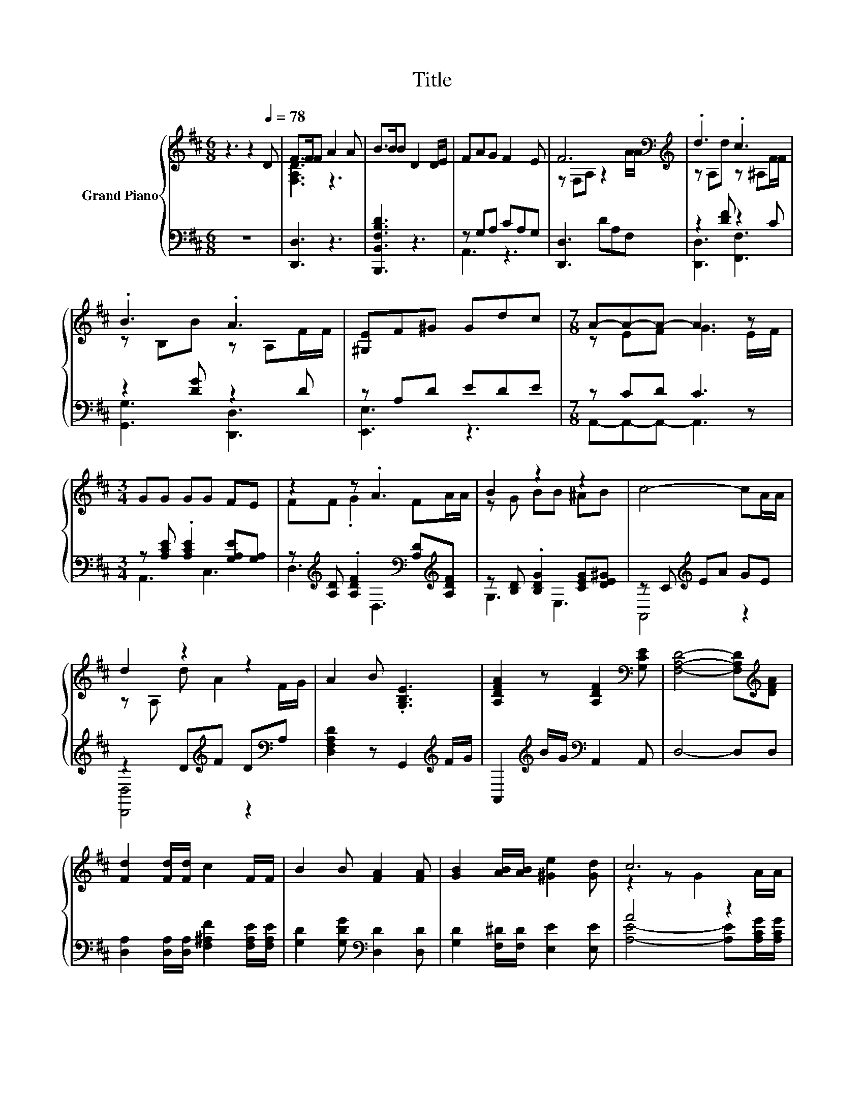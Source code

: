 X:1
T:Title
%%score { ( 1 3 ) | ( 2 4 ) }
L:1/8
M:6/8
K:D
V:1 treble nm="Grand Piano"
V:3 treble 
V:2 bass 
V:4 bass 
V:1
 z3 z2[Q:1/4=78] D | F>FF A2 A | B>BB D2 D/E/ | FAG F2 E | F6[K:bass][K:treble] | .d3 .c3 | %6
 .B3 .A3 | [^G,E]F^G Gdc |[M:7/8] A-A-A- A3 z |[M:3/4] GG GG FE | z2 z .A3 | B2 z2 z2 | c4- cA/A/ | %13
 d2 z2 z2 | A2 B .[G,B,E]3 | [A,DFA]2 z [A,DF]2[K:bass] [G,CE] | [F,A,D]4- [F,A,D][K:treble][DFA] | %17
 [Fd]2 [Fd]/[Fd]/ c2 F/F/ | B2 B [FA]2 [FA] | [GB]2 [AB]/[AB]/ [^Ge]2 [Gd] | c6 | %21
 [Fd]2 [Fd] D2 D/D/ | B2 B E2 F/G/ | A2 A[CEA] [DFA][EGA] |[M:5/8] [DFA]-[DFA]- [DFA]3 |] %25
V:2
 z6 | [D,,D,]3 z3 | [B,,,B,,F,B,D]3 z3 | z G,A, CA,G, | [D,,D,]3 DA,F, | z2 [DF] z2 C | %6
 z2 [DG] z2 D | z A,D EDE |[M:7/8] z CD C3 z |[M:3/4] z [A,CE] .[A,CE]2 [G,A,E][G,A,] | %10
 z[K:treble] [A,D] .[A,DF]2[K:bass] [A,D][K:treble][A,DF] | z [B,D] .[B,DG]2 [CEG][DE^G] | %12
 z C[K:treble] EA GE | z2 D[K:treble]F D[K:bass]A, | [D,F,A,D]2 z G,,2[K:treble] F/G/ | %15
 A,,2[K:treble] B/G/[K:bass] A,,2 A,, | D,4- D,D, | %17
 [D,A,]2 [D,A,]/[D,A,]/ [F,^A,F]2 [F,A,E]/[F,A,E]/ | [G,D]2 [G,DG][K:bass] [D,D]2 [D,D] | %19
 [G,D]2 [F,^D]/[F,D]/ [E,E]2 [E,E] | A4 z2 | [D,A,]2 [D,A,] [D,F,]2 [D,F,]/[D,F,]/ | %22
 [G,D]2 [G,D] [^G,B,D]2 [A,D]/[A,E]/ | [A,DF]2 [A,DF][K:bass]A,, A,,A,, |[M:5/8] D,-D,- D,3 |] %25
V:3
 x6 | [F,A,D]3 z3 | x6 | x6 | z[K:bass] F,A, z2[K:treble] A/A/ | z A,d z ^A,F/F/ | z B,B z A,F/F/ | %7
 x6 |[M:7/8] z EF G3 E/F/ |[M:3/4] x6 | FF .G2 FA/A/ | z G BB ^AB | x6 | z A, d A2 F/G/ | x6 | %15
 x5[K:bass] x | x5[K:treble] x | x6 | x6 | x6 | z2 z G2 A/A/ | x6 | x6 | x6 |[M:5/8] x5 |] %25
V:4
 x6 | x6 | x6 | A,,3 z3 | x6 | [D,,D,]3 [F,,F,]3 | [G,,G,]3 [D,,D,]3 | [E,,E,]3 z3 | %8
[M:7/8] A,,-A,,-A,,- A,,3 z |[M:3/4] A,,3 C,3 | D,3[K:treble][K:bass] D,3[K:treble] | G,3 E,3 | %12
 A,,4[K:treble] z2 | [D,,D,]4[K:treble] z2[K:bass] | x5[K:treble] x | x2[K:treble] x[K:bass] x3 | %16
 x6 | x6 | x3[K:bass] x3 | x6 | [A,E]4- [A,E][A,CG]/[A,CG]/ | x6 | x6 | x3[K:bass] x3 | %24
[M:5/8] x5 |] %25

